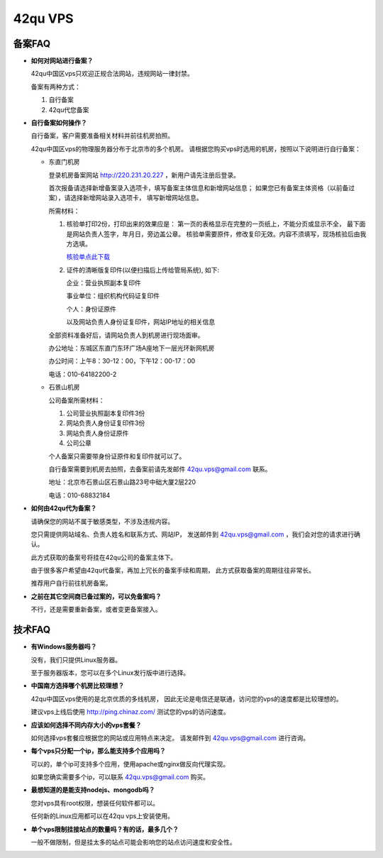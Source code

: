 ==============================
42qu VPS
==============================

备案FAQ
------------------------------

- **如何对网站进行备案？**

  42qu中国区vps只欢迎正规合法网站，违规网站一律封禁。

  备案有两种方式：

  1. 自行备案

  2. 42qu代您备案

- **自行备案如何操作？**

  自行备案，客户需要准备相关材料并前往机房拍照。

  42qu中国区vps的物理服务器分布于北京市的多个机房。
  请根据您购买vps时选用的机房，按照以下说明进行自行备案：

  - 东直门机房

    登录机房备案网站
    `http://220.231.20.227 <http://220.231.20.227>`_
    ，新用户请先注册后登录。

    首次报备请选择新增备案录入选项卡，填写备案主体信息和新增网站信息；
    如果您已有备案主体资格（以前备过案），请选择新增网站录入选项卡，
    填写新增网站信息。

    所需材料：

    1.  核验单打印2份，打印出来的效果应是：
        第一页的表格显示在完整的一页纸上，不能分页或显示不全，
        最下面是网站负责人签字，年月日，旁边盖公章。
        核验单需要原件，修改复印无效。内容不须填写，现场核验后由我方选填。

        `核验单点此下载 <http://file-42qu.b0.upaiyun.com/vps/beian.doc">`_

    2.  证件的清晰版复印件(以便扫描后上传给管局系统), 如下:

        企业：营业执照副本复印件

        事业单位：组织机构代码证复印件

        个人：身份证原件

        以及网站负责人身份证复印件，网站IP地址的相关信息

    全部资料准备好后，请网站负责人到机房进行现场面审。

    办公地址：东城区东直门东环广场A座地下一层光环新网机房

    办公时间：上午8：30-12：00，下午12：00-17：00

    电话：010-64182200-2

  - 石景山机房

    公司备案所需材料：

    1. 公司营业执照副本复印件3份

    2. 网站负责人身份证复印件3份

    3. 网站负责人身份证原件

    4. 公司公章

    个人备案只需要带身份证原件和复印件就可以了。

    自行备案需要到机房去拍照，去备案前请先发邮件
    `42qu.vps@gmail.com <42qu.vps@gmail.com>`_
    联系。

    地址：北京市石景山区石景山路23号中础大厦2层220

    电话：010-68832184

- **如何由42qu代为备案？**

  请确保您的网站不属于敏感类型，不涉及违规内容。

  您只需提供网站域名、负责人姓名和联系方式、网站IP，
  发送邮件到
  `42qu.vps@gmail.com <42qu.vps@gmail.com>`_ 
  ，我们会对您的请求进行确认。

  此方式获取的备案号将挂在42qu公司的备案主体下。

  由于很多客户希望由42qu代备案，再加上冗长的备案手续和周期，
  此方式获取备案的周期往往非常长。

  推荐用户自行前往机房备案。

- **之前在其它空间商已备过案的，可以免备案吗？**

  不行，还是需要重新备案，或者变更备案接入。

技术FAQ
------------------------------

- **有Windows服务器吗？**

  没有，我们只提供Linux服务器。

  至于服务器版本，您可以在多个Linux发行版中进行选择。

- **中国南方选择哪个机房比较理想？**

  42qu中国区vps使用的是北京优质的多线机房，
  因此无论是电信还是联通，访问您的vps的速度都是比较理想的。

  建议vps上线后使用
  `http://ping.chinaz.com/ <http://ping.chinaz.com/>`_
  测试您的vps的访问速度。

- **应该如何选择不同内存大小的vps套餐？**

  如何选择vps套餐应根据您的网站或应用特点来决定。
  请发邮件到
  `42qu.vps@gmail.com <42qu.vps@gmail.com>`_
  进行咨询。

- **每个vps只分配一个ip，那么能支持多个应用吗？**

  可以的，单个ip可支持多个应用，使用apache或nginx做反向代理实现。

  如果您确实需要多个ip，可以联系
  `42qu.vps@gmail.com <42qu.vps@gmail.com>`_
  购买。

- **最想知道的是能支持nodejs、mongodb吗？**

  您对vps具有root权限，想装任何软件都可以。
  
  任何新的Linux应用都可以在42qu vps上安装使用。

- **单个vps限制挂接站点的数量吗？有的话，最多几个？**

  一般不做限制，但是挂太多的站点可能会影响您的站点访问速度和安全性。
